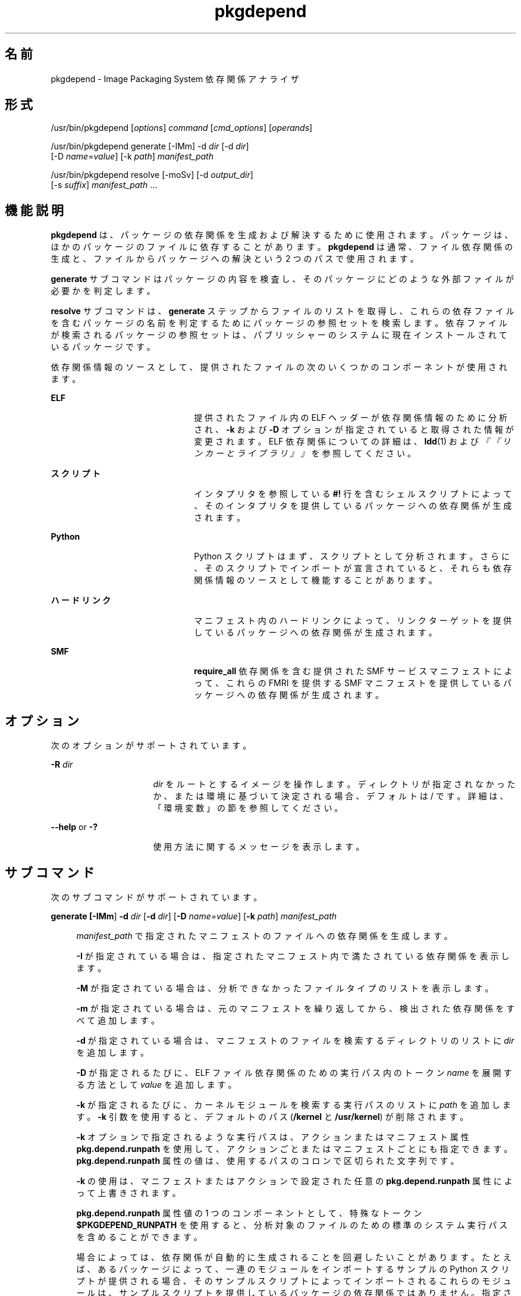'\" te
.\" Copyright (c) 2007, 2011, Oracle and/or its affiliates. All rights reserved.
.TH pkgdepend 1 "2011 年 7 月 28 日" "SunOS 5.11" "ユーザーコマンド"
.SH 名前
pkgdepend \- Image Packaging System 依存関係アナライザ
.SH 形式
.LP
.nf
/usr/bin/pkgdepend [\fIoptions\fR] \fIcommand\fR [\fIcmd_options\fR] [\fIoperands\fR]
.fi

.LP
.nf
/usr/bin/pkgdepend generate [-IMm] -d \fIdir\fR [-d \fIdir\fR]
    [-D \fIname\fR=\fIvalue\fR] [-k \fIpath\fR] \fImanifest_path\fR
.fi

.LP
.nf
/usr/bin/pkgdepend resolve [-moSv] [-d \fIoutput_dir\fR]
    [-s \fIsuffix\fR] \fImanifest_path\fR ...
.fi

.SH 機能説明
.sp
.LP
\fBpkgdepend\fR は、パッケージの依存関係を生成および解決するために使用されます。パッケージは、ほかのパッケージのファイルに依存することがあります。\fBpkgdepend\fR は通常、ファイル依存関係の生成と、ファイルからパッケージへの解決という 2 つのパスで使用されます。
.sp
.LP
\fBgenerate\fR サブコマンドはパッケージの内容を検査し、そのパッケージにどのような外部ファイルが必要かを判定します。
.sp
.LP
\fBresolve\fR サブコマンドは、\fBgenerate\fR ステップからファイルのリストを取得し、これらの依存ファイルを含むパッケージの名前を判定するためにパッケージの参照セットを検索します。依存ファイルが検索されるパッケージの参照セットは、パブリッシャーのシステムに現在インストールされているパッケージです。
.sp
.LP
依存関係情報のソースとして、提供されたファイルの次のいくつかのコンポーネントが使用されます。
.sp
.ne 2
.mk
.na
\fBELF\fR
.ad
.RS 22n
.rt  
提供されたファイル内の ELF ヘッダーが依存関係情報のために分析され、\fB-k\fR および \fB-D\fR オプションが指定されていると取得された情報が変更されます。ELF 依存関係についての詳細は、\fBldd\fR(1) および\fI『『リンカーとライブラリ』』\fRを参照してください。
.RE

.sp
.ne 2
.mk
.na
\fBスクリプト\fR
.ad
.RS 22n
.rt  
インタプリタを参照している \fB#!\fR 行を含むシェルスクリプトによって、そのインタプリタを提供しているパッケージへの依存関係が生成されます。
.RE

.sp
.ne 2
.mk
.na
\fBPython\fR
.ad
.RS 22n
.rt  
Python スクリプトはまず、スクリプトとして分析されます。さらに、そのスクリプトでインポートが宣言されていると、それらも依存関係情報のソースとして機能することがあります。
.RE

.sp
.ne 2
.mk
.na
\fBハードリンク\fR
.ad
.RS 22n
.rt  
マニフェスト内のハードリンクによって、リンクターゲットを提供しているパッケージへの依存関係が生成されます。
.RE

.sp
.ne 2
.mk
.na
\fBSMF\fR
.ad
.RS 22n
.rt  
\fBrequire_all\fR 依存関係を含む提供された SMF サービスマニフェストによって、これらの FMRI を提供する SMF マニフェストを提供しているパッケージへの依存関係が生成されます。
.RE

.SH オプション
.sp
.LP
次のオプションがサポートされています。
.sp
.ne 2
.mk
.na
\fB\fB-R\fR \fIdir\fR\fR
.ad
.RS 16n
.rt  
\fIdir\fR をルートとするイメージを操作します。ディレクトリが指定されなかったか、または環境に基づいて決定される場合、デフォルトは / です。詳細は、「環境変数」の節を参照してください。
.RE

.sp
.ne 2
.mk
.na
\fB\fB--help\fR or \fB-?\fR\fR
.ad
.RS 16n
.rt  
使用方法に関するメッセージを表示します。
.RE

.SH サブコマンド
.sp
.LP
次のサブコマンドがサポートされています。
.sp
.ne 2
.mk
.na
\fB\fBgenerate [\fB-IMm\fR] \fB-d\fR \fI dir\fR [\fB-d\fR \fIdir\fR] [\fB-D\fR \fI name\fR=\fIvalue\fR] [\fB-k\fR \fI path\fR] \fImanifest_path\fR\fR\fR
.ad
.sp .6
.RS 4n
\fImanifest_path\fR で指定されたマニフェストのファイルへの依存関係を生成します。
.sp
\fB-I\fR が指定されている場合は、指定されたマニフェスト内で満たされている依存関係を表示します。
.sp
\fB-M\fR が指定されている場合は、分析できなかったファイルタイプのリストを表示します。
.sp
\fB-m\fR が指定されている場合は、元のマニフェストを繰り返してから、検出された依存関係をすべて追加します。
.sp
\fB-d\fR が指定されている場合は、マニフェストのファイルを検索するディレクトリのリストに \fIdir\fR を追加します。
.sp
\fB-D\fR が指定されるたびに、ELF ファイル依存関係のための実行パス内のトークン \fIname\fR を展開する方法として \fIvalue\fR を追加します。
.sp
\fB-k\fR が指定されるたびに、カーネルモジュールを検索する実行パスのリストに \fIpath\fR を追加します。\fB-k\fR 引数を使用すると、デフォルトのパス (\fB/kernel\fR と \fB/usr/kernel\fR) が削除されます。
.sp
\fB-k\fR オプションで指定されるような実行パスは、アクションまたはマニフェスト属性 \fBpkg.depend.runpath\fR を使用して、アクションごとまたはマニフェストごとにも指定できます。\fBpkg.depend.runpath\fR 属性の値は、使用するパスのコロンで区切られた文字列です。
.sp
\fB-k\fR の使用は、マニフェストまたはアクションで設定された任意の \fBpkg.depend.runpath\fR 属性によって上書きされます。
.sp
\fBpkg.depend.runpath\fR 属性値の 1 つのコンポーネントとして、特殊なトークン \fB$PKGDEPEND_RUNPATH\fR を使用すると、分析対象のファイルのための標準のシステム実行パスを含めることができます。
.sp
場合によっては、依存関係が自動的に生成されることを回避したいことがあります。たとえば、あるパッケージによって、一連のモジュールをインポートするサンプルの Python スクリプトが提供される場合、そのサンプルスクリプトによってインポートされるこれらのモジュールは、サンプルスクリプトを提供しているパッケージの依存関係ではありません。指定されたファイルに対する依存関係の生成を回避するには、アクションまたはマニフェスト属性 \fBpkg.depend.bypass-generate\fR を使用します。
.sp
\fBpkg.depend.bypass-generate\fR 値は、ファイル名に一致する \fBperl5\fR の正規表現です。これらの正規表現は、ファイルパスの先頭と最後に暗黙的に固定されます。次の例で指定された値は \fBthis/that\fR に一致しますが、\fBsomething/this/that/the/other\fR には一致しません。
.sp
.in +2
.nf
pkg.depend.bypass-generate=this/that
.fi
.in -2

.RE

.sp
.ne 2
.mk
.na
\fB\fBresolve [\fB-moSv\fR] [\fB-d\fR \fI output_dir\fR] [\fB-s\fR \fIsuffix\fR] \fI manifest_path\fR ...\fR\fR
.ad
.sp .6
.RS 4n
ファイルへの依存関係を、これらのファイルを提供するパッケージへの依存関係に変換します。依存関係は、まずコマンド行で指定されたマニフェストに対して解決され、次にシステムにインストールされているパッケージに対して解決されます。デフォルトでは、各マニフェストの依存関係は \fB\fImanifest_path\fR.res\fR という名前のファイルに格納されます。
.sp
\fB-m\fR が指定されている場合は、解決された依存関係を追加する前に、\fBgenerate\fR ステップによって生成された依存関係をすべて削除して、マニフェストを繰り返します。
.sp
\fB-o\fR が指定されている場合は、結果を標準出力に書き込みます。このオプションは、人による使用を目的にしています。この出力をファイルに追加すると、無効なマニフェストが生成されることがあります。マニフェスト処理のパイプラインでは、\fB-o\fR の代わりに \fB-d\fR または \fB-s\fR オプションを使用することを強くお勧めします。
.sp
\fB-d\fR が指定されている場合は、指定された各マニフェストの解決された依存関係を \fIoutput_dir\fR 内の個別のファイルに書き込みます。デフォルトでは、各ファイルには、そのファイルに書き込まれた依存関係のソースだったマニフェストと同じベース名が付けられます。
.sp
\fB-s\fR が指定されている場合は、出力ファイルごとに、解決された依存関係のソースだったファイルのベース名に \fIsuffix\fR を追加します。「.」が \fIsuffix\fR に付加されます (指定されていない場合)。
.sp
\fB-S\fR が指定されている場合は、コマンド行で指定されたマニフェストに対してのみ解決し、システムにインストールされているマニフェストに対しては解決しません。
.sp
\fB-v\fR が指定されている場合は、追加のパッケージ依存関係デバッグ用のメタデータを含めます。
.RE

.SH 使用例
.LP
\fB例 1 \fR依存関係を生成する
.sp
.LP
\fBfoo\fR (このコンテンツディレクトリは \fB\&./bar/baz\fR 内に存在する) に書き込まれているマニフェストの依存関係を生成し、その結果を \fBfoo.fdeps\fR に格納します。

.sp
.in +2
.nf
$ \fBpkgdepend generate -d ./bar/baz foo > foo.fdeps\fR
.fi
.in -2
.sp

.LP
\fB例 2 \fR依存関係を解決する
.sp
.LP
\fBfoo.fdeps\fR と \fB bar.fdeps\fR における互いに対するファイル依存関係と、システムに現在インストールされているパッケージに対するファイル依存関係を解決します。

.sp
.in +2
.nf
$ \fBpkgdepend resolve foo.fdeps bar.fdeps\fR
$ \fBls *.res\fR
foo.fdeps.res    bar.fdeps.res
.fi
.in -2
.sp

.LP
\fB例 3 \fR2 つのマニフェストの依存関係を生成および解決する
.sp
.LP
2 つのマニフェスト (\fBfoo\fR と \fBbar\fR) へのファイル依存関係を生成し、すべての情報を元のマニフェスト内に保持します。次に、これらのファイル依存関係を解決し、結果のマニフェストを \fB\&./res\fR 内に格納します。これらの結果のマニフェストは、\fBpkgsend publish\fR で使用できます。

.sp
.in +2
.nf
$ \fBpkgdepend generate -d /proto/foo -m foo > ./deps/foo\fR
$ \fBpkgdepend generate -d /proto/bar -m bar > ./deps/bar\fR
$ \fBpkgdepend resolve -m -d ./res ./deps/foo ./deps/bar\fR
$ \fBls ./res\fR
foo    bar
.fi
.in -2
.sp

.LP
\fB例 4 \fRELF ファイル依存関係のためのトークンに値を追加する
.sp
.LP
コンテンツディレクトリが / 内に存在する \fBfoo\fR に書き込まれているマニフェストの依存関係を生成するときに、ELF ファイルの実行パス内のすべての \fBPLATFORM\fR トークンを \fBsun4v\fR と \fBsun4u\fR に置き換えます。

.sp
.in +2
.nf
$ \fBpkgdepend generate -d / -D 'PLATFORM=sun4v' -D 'PLATFORM=sun4u' foo\fR
.fi
.in -2
.sp

.LP
\fB例 5 \fRカーネルモジュールディレクトリを指定する
.sp
.LP
コンテンツディレクトリが / 内に存在する \fBfoo\fR に書き込まれているマニフェストの依存関係を生成するときに、カーネルモジュールを検索するディレクトリとして \fB/kmod\fR を指定します。

.sp
.in +2
.nf
$ \fBpkgdepend generate -d / -k /kmod foo\fR
.fi
.in -2
.sp

.LP
\fB例 6 \fR依存関係の生成をバイパスする
.sp
.LP
指定された Python スクリプトの標準の Python 実行パスに \fBopt/python\fR を追加し、\fBopt/python/foo/file.py\fR として提供されるファイルの \fBtest\fR という名前のすべての Python モジュールに対する依存関係の生成をバイパスします。

.sp
.LP
\fBusr/lib/python2.6/vendor-packages/xdg\fR で提供されたすべてのファイルに対する依存関係の生成を回避します。

.sp
.in +2
.nf
$ \fBcat manifest.py\fR
set name=pkg.fmri value=pkg:/mypackage@1.0,1.0
set name=pkg.summary value="My test package"
dir path=opt mode=0755 group=sys owner=root
dir path=opt/python mode=0755 group=sys owner=root
dir path=opt/python/foo mode=0755 group=sys owner=root
file NOHASH path=opt/python/__init__.py mode=0644 group=sys owner=root
file NOHASH path=opt/python/foo/__init__.py mode=0644 group=sys owner=root
#
# Add runpath and bypass-generate attributes:
#
file NOHASH path=opt/python/foo/file.py mode=0644 group=sys owner=root \e
    pkg.depend.bypass-generate=^.*/test.py.*$ \e
    pkg.depend.bypass-generate=^.*/testmodule.so$ \e
    pkg.depend.bypass-generate=^.*/test.so$ \e
    pkg.depend.bypass-generate=^usr/lib/python2.6/vendor-packages/xdg/.*$ \e
    pkg.depend.runpath=$PKGDEPEND_RUNPATH:/opt/python

$ \fBpkgdepend generate -d proto manifest.py\fR
.fi
.in -2
.sp

.SH 環境
.sp
.ne 2
.mk
.na
\fB\fBPKG_IMAGE\fR\fR
.ad
.RS 13n
.rt  
パッケージ操作に使用するイメージを含むディレクトリを指定します。\fB-R\fR が指定されている場合は、この値は無視されます。
.RE

.SH 終了ステータス
.sp
.LP
次の終了値が返されます。
.sp
.ne 2
.mk
.na
\fB\fB0\fR\fR
.ad
.RS 6n
.rt  
すべてが動作しました。
.RE

.sp
.ne 2
.mk
.na
\fB\fB1\fR\fR
.ad
.RS 6n
.rt  
エラーが発生しました。
.RE

.sp
.ne 2
.mk
.na
\fB\fB2\fR\fR
.ad
.RS 6n
.rt  
無効なコマンド行オプションが指定されました。
.RE

.sp
.ne 2
.mk
.na
\fB\fB99\fR\fR
.ad
.RS 6n
.rt  
予期しない例外が発生しました。
.RE

.SH 属性
.sp
.LP
次の属性については \fBattributes\fR(5) のマニュアルページを参照してください。
.sp

.sp
.TS
tab() box;
cw(2.75i) |cw(2.75i) 
lw(2.75i) |lw(2.75i) 
.
属性タイプ属性値
_
使用条件\fBpackage/pkg\fR
_
インタフェースの安定性不確実
.TE

.SH 関連項目
.sp
.LP
\fBpkg\fR(5)
.sp
.LP
\fBhttp://hub.opensolaris.org/bin/view/Project+pkg/\fR
